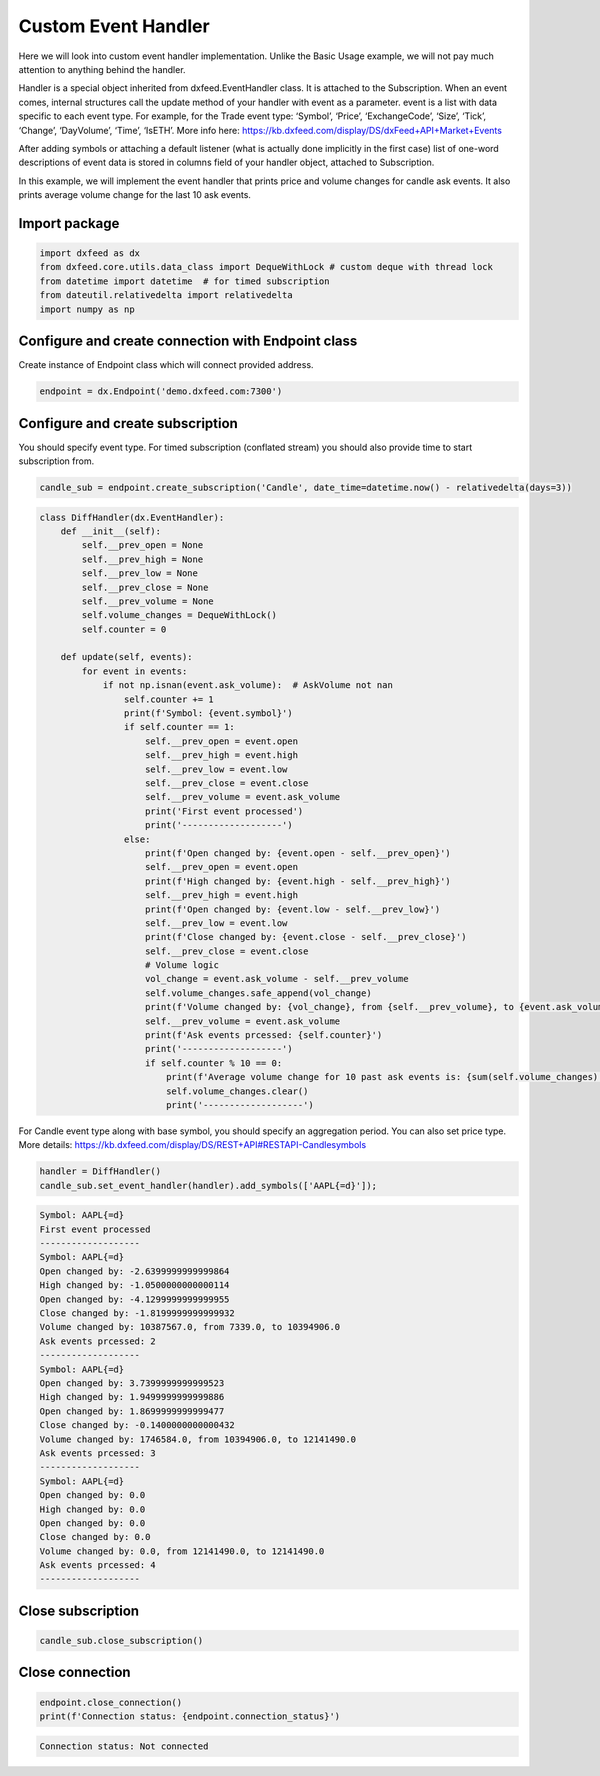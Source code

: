 .. _custom_handler:

Custom Event Handler
====================
Here we will look into custom event handler implementation. Unlike the
Basic Usage example, we will not pay much attention to anything behind
the handler.

Handler is a special object inherited from dxfeed.EventHandler class. It
is attached to the Subscription. When an event comes, internal
structures call the update method of your handler with event as a
parameter. event is a list with data specific to each event type. For
example, for the Trade event type: ‘Symbol’, ‘Price’, ‘ExchangeCode’,
‘Size’, ‘Tick’, ‘Change’, ‘DayVolume’, ‘Time’, ‘IsETH’. More info here:
https://kb.dxfeed.com/display/DS/dxFeed+API+Market+Events

After adding symbols or attaching a default listener (what is actually
done implicitly in the first case) list of one-word descriptions of
event data is stored in columns field of your handler object, attached
to Subscription.

In this example, we will implement the event handler that prints price
and volume changes for candle ask events. It also prints average volume
change for the last 10 ask events.

Import package
~~~~~~~~~~~~~~

.. code:: python3

    import dxfeed as dx
    from dxfeed.core.utils.data_class import DequeWithLock # custom deque with thread lock
    from datetime import datetime  # for timed subscription
    from dateutil.relativedelta import relativedelta
    import numpy as np

Configure and create connection with Endpoint class
~~~~~~~~~~~~~~~~~~~~~~~~~~~~~~~~~~~~~~~~~~~~~~~~~~~

Create instance of Endpoint class which will connect provided address.

.. code:: python3

    endpoint = dx.Endpoint('demo.dxfeed.com:7300')

Configure and create subscription
~~~~~~~~~~~~~~~~~~~~~~~~~~~~~~~~~

You should specify event type. For timed subscription (conflated stream)
you should also provide time to start subscription from.

.. code:: python3

    candle_sub = endpoint.create_subscription('Candle', date_time=datetime.now() - relativedelta(days=3))

.. code:: ipython3

    class DiffHandler(dx.EventHandler):
        def __init__(self):
            self.__prev_open = None
            self.__prev_high = None
            self.__prev_low = None
            self.__prev_close = None
            self.__prev_volume = None
            self.volume_changes = DequeWithLock()
            self.counter = 0

        def update(self, events):
            for event in events:
                if not np.isnan(event.ask_volume):  # AskVolume not nan
                    self.counter += 1
                    print(f'Symbol: {event.symbol}')
                    if self.counter == 1:
                        self.__prev_open = event.open
                        self.__prev_high = event.high
                        self.__prev_low = event.low
                        self.__prev_close = event.close
                        self.__prev_volume = event.ask_volume
                        print('First event processed')
                        print('-------------------')
                    else:
                        print(f'Open changed by: {event.open - self.__prev_open}')
                        self.__prev_open = event.open
                        print(f'High changed by: {event.high - self.__prev_high}')
                        self.__prev_high = event.high
                        print(f'Open changed by: {event.low - self.__prev_low}')
                        self.__prev_low = event.low
                        print(f'Close changed by: {event.close - self.__prev_close}')
                        self.__prev_close = event.close
                        # Volume logic
                        vol_change = event.ask_volume - self.__prev_volume
                        self.volume_changes.safe_append(vol_change)
                        print(f'Volume changed by: {vol_change}, from {self.__prev_volume}, to {event.ask_volume}')
                        self.__prev_volume = event.ask_volume
                        print(f'Ask events prcessed: {self.counter}')
                        print('-------------------')
                        if self.counter % 10 == 0:
                            print(f'Average volume change for 10 past ask events is: {sum(self.volume_changes) / len(self.volume_changes)}')
                            self.volume_changes.clear()
                            print('-------------------')

For Candle event type along with base symbol, you should specify an
aggregation period. You can also set price type. More details:
https://kb.dxfeed.com/display/DS/REST+API#RESTAPI-Candlesymbols

.. code:: python3

    handler = DiffHandler()
    candle_sub.set_event_handler(handler).add_symbols(['AAPL{=d}']);


.. code:: text

    Symbol: AAPL{=d}
    First event processed
    -------------------
    Symbol: AAPL{=d}
    Open changed by: -2.6399999999999864
    High changed by: -1.0500000000000114
    Open changed by: -4.1299999999999955
    Close changed by: -1.8199999999999932
    Volume changed by: 10387567.0, from 7339.0, to 10394906.0
    Ask events prcessed: 2
    -------------------
    Symbol: AAPL{=d}
    Open changed by: 3.7399999999999523
    High changed by: 1.9499999999999886
    Open changed by: 1.8699999999999477
    Close changed by: -0.1400000000000432
    Volume changed by: 1746584.0, from 10394906.0, to 12141490.0
    Ask events prcessed: 3
    -------------------
    Symbol: AAPL{=d}
    Open changed by: 0.0
    High changed by: 0.0
    Open changed by: 0.0
    Close changed by: 0.0
    Volume changed by: 0.0, from 12141490.0, to 12141490.0
    Ask events prcessed: 4
    -------------------


Close subscription
~~~~~~~~~~~~~~~~~~

.. code:: python3

    candle_sub.close_subscription()

Close connection
~~~~~~~~~~~~~~~~

.. code:: python3

    endpoint.close_connection()
    print(f'Connection status: {endpoint.connection_status}')


.. code:: text

    Connection status: Not connected

